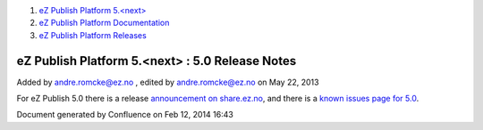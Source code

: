 #. `eZ Publish Platform 5.<next> <index.html>`__
#. `eZ Publish Platform
   Documentation <eZ-Publish-Platform-Documentation_1114149.html>`__
#. `eZ Publish Platform
   Releases <eZ-Publish-Platform-Releases_12781017.html>`__

eZ Publish Platform 5.<next> : 5.0 Release Notes
================================================

Added by andre.romcke@ez.no , edited by andre.romcke@ez.no on May 22,
2013

For eZ Publish 5.0 there is a release \ `announcement on
share.ez.no <http://share.ez.no/blogs/ez/ez-publish-5-platform-a-new-era-for-and-by-our-community>`__,
and there is a `known issues page for
5.0 <Known-issues-in-5.0_6291701.html>`__.

Document generated by Confluence on Feb 12, 2014 16:43

